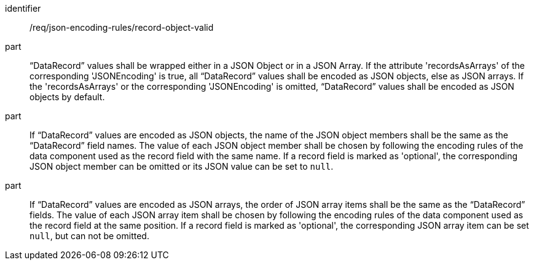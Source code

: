 [requirement,model=ogc]
====
[%metadata]
identifier:: /req/json-encoding-rules/record-object-valid

part:: “DataRecord” values shall be wrapped either in a JSON Object or in a JSON Array. If the attribute 'recordsAsArrays' of the corresponding 'JSONEncoding' is true, all “DataRecord” values shall be encoded as JSON objects, else as JSON arrays. If the 'recordsAsArrays' or the corresponding 'JSONEncoding' is omitted, “DataRecord” values shall be encoded as JSON objects by default.

part:: If “DataRecord” values are encoded as JSON objects, the name of the JSON object members shall be the same as the “DataRecord” field names. The value of each JSON object member shall be chosen by following the encoding rules of the data component used as the record field with the same name. If a record field is marked as 'optional', the corresponding JSON object member can be omitted or its JSON value can be set to `null`.

part:: If “DataRecord” values are encoded as JSON arrays, the order of JSON array items shall be the same as the “DataRecord” fields. The value of each JSON array item shall be chosen by following the encoding rules of the data component used as the record field at the same position. If a record field is marked as 'optional', the corresponding JSON array item can be set `null`, but can not be omitted.

====
